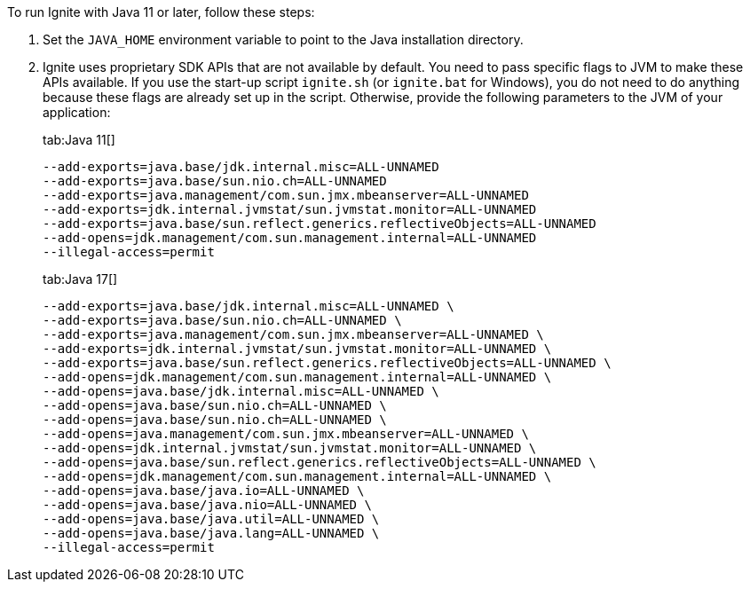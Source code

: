 // Licensed to the Apache Software Foundation (ASF) under one or more
// contributor license agreements.  See the NOTICE file distributed with
// this work for additional information regarding copyright ownership.
// The ASF licenses this file to You under the Apache License, Version 2.0
// (the "License"); you may not use this file except in compliance with
// the License.  You may obtain a copy of the License at
//
// http://www.apache.org/licenses/LICENSE-2.0
//
// Unless required by applicable law or agreed to in writing, software
// distributed under the License is distributed on an "AS IS" BASIS,
// WITHOUT WARRANTIES OR CONDITIONS OF ANY KIND, either express or implied.
// See the License for the specific language governing permissions and
// limitations under the License.

To run Ignite with Java 11 or later, follow these steps:

1.  Set the `JAVA_HOME` environment variable to point to the Java installation
directory.
2.  Ignite uses proprietary SDK APIs that are not available by
default. You need to pass specific flags to JVM to make these APIs
available. If you use the start-up script `ignite.sh` (or `ignite.bat` for Windows), you do not need
to do anything because these flags are already set up in the script.
Otherwise, provide the following parameters to the JVM of your
application:
+
[tabs]
--
tab:Java 11[]
[source,shell]
----
--add-exports=java.base/jdk.internal.misc=ALL-UNNAMED
--add-exports=java.base/sun.nio.ch=ALL-UNNAMED
--add-exports=java.management/com.sun.jmx.mbeanserver=ALL-UNNAMED
--add-exports=jdk.internal.jvmstat/sun.jvmstat.monitor=ALL-UNNAMED
--add-exports=java.base/sun.reflect.generics.reflectiveObjects=ALL-UNNAMED
--add-opens=jdk.management/com.sun.management.internal=ALL-UNNAMED
--illegal-access=permit
----

tab:Java 17[]
[source,shell]
----
--add-exports=java.base/jdk.internal.misc=ALL-UNNAMED \
--add-exports=java.base/sun.nio.ch=ALL-UNNAMED \
--add-exports=java.management/com.sun.jmx.mbeanserver=ALL-UNNAMED \
--add-exports=jdk.internal.jvmstat/sun.jvmstat.monitor=ALL-UNNAMED \
--add-exports=java.base/sun.reflect.generics.reflectiveObjects=ALL-UNNAMED \
--add-opens=jdk.management/com.sun.management.internal=ALL-UNNAMED \
--add-opens=java.base/jdk.internal.misc=ALL-UNNAMED \
--add-opens=java.base/sun.nio.ch=ALL-UNNAMED \
--add-opens=java.base/sun.nio.ch=ALL-UNNAMED \
--add-opens=java.management/com.sun.jmx.mbeanserver=ALL-UNNAMED \
--add-opens=jdk.internal.jvmstat/sun.jvmstat.monitor=ALL-UNNAMED \
--add-opens=java.base/sun.reflect.generics.reflectiveObjects=ALL-UNNAMED \
--add-opens=jdk.management/com.sun.management.internal=ALL-UNNAMED \
--add-opens=java.base/java.io=ALL-UNNAMED \
--add-opens=java.base/java.nio=ALL-UNNAMED \
--add-opens=java.base/java.util=ALL-UNNAMED \
--add-opens=java.base/java.lang=ALL-UNNAMED \
--illegal-access=permit
----
--

